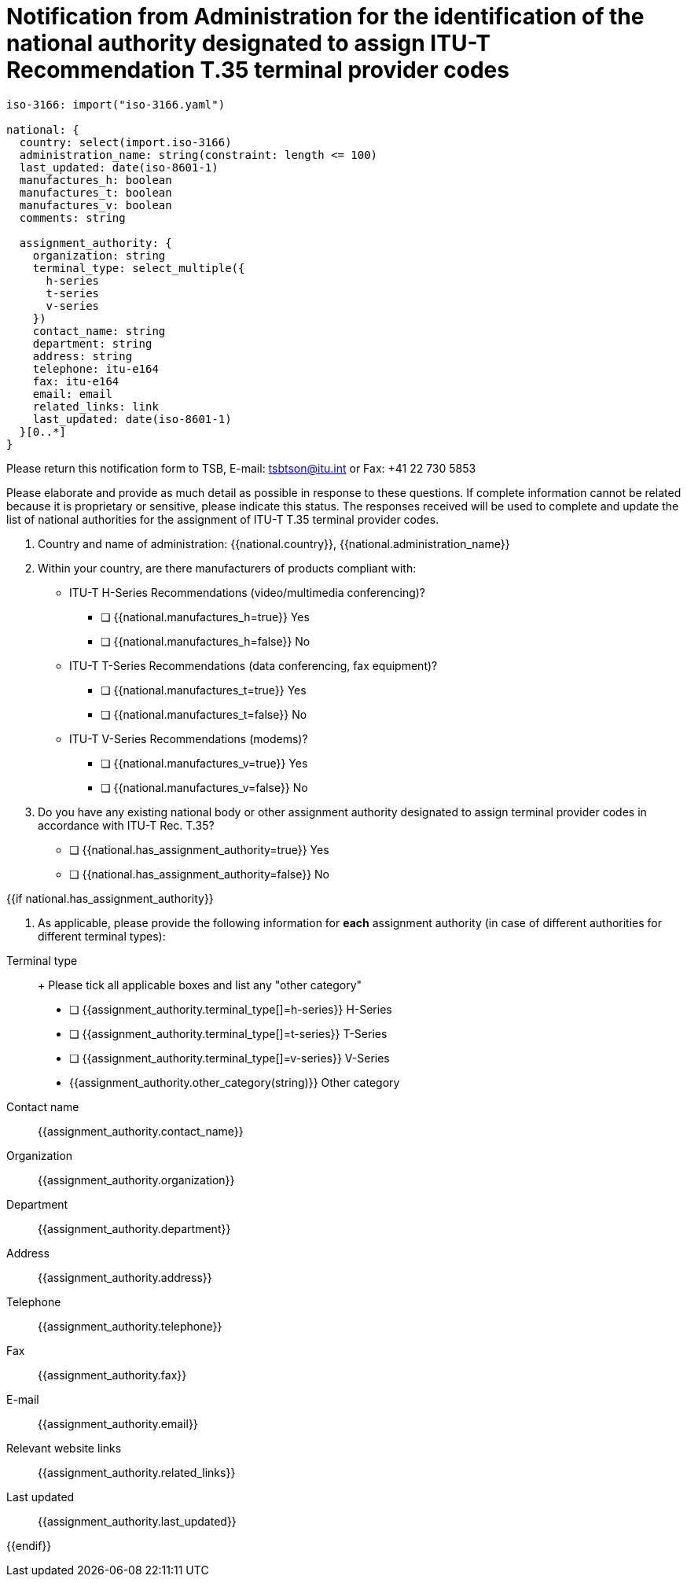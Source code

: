 = Notification from Administration for the identification of the national authority designated to assign ITU-T Recommendation T.35 terminal provider codes
:bureau: T
:docnumber: 35
:doctype: recommendation
:mn-document-class: itu
:mn-output-extensions: xml,html,pdf,doc,rxl
:local-cache-only:

[data-requirement]
----
iso-3166: import("iso-3166.yaml")

national: {
  country: select(import.iso-3166)
  administration_name: string(constraint: length <= 100)
  last_updated: date(iso-8601-1)
  manufactures_h: boolean
  manufactures_t: boolean
  manufactures_v: boolean
  comments: string

  assignment_authority: {
    organization: string
    terminal_type: select_multiple({
      h-series
      t-series
      v-series
    })
    contact_name: string
    department: string
    address: string
    telephone: itu-e164
    fax: itu-e164
    email: email
    related_links: link
    last_updated: date(iso-8601-1)
  }[0..*]
}
----

[data-form]

////
NOTES:
In a data form, we have labels mapped to inputs. There are description of fields. Description on how to enter values, sample values.
////

[submission]
Please return this notification form to TSB, E-mail: mailto:tsbtson@itu.int[tsbtson@itu.int] or Fax: +41 22 730 5853

[instructions]
Please elaborate and provide as much detail as possible in response to these questions. If complete information cannot be related because it is proprietary or sensitive, please indicate this status. The responses received will be used to complete and update the list of national authorities for the assignment of ITU-T T.35 terminal provider codes.

. Country and name of administration: {{national.country}}, {{national.administration_name}}

. Within your country, are there manufacturers of products compliant with:

* ITU-T H-Series Recommendations (video/multimedia conferencing)?
** [ ] {{national.manufactures_h=true}} Yes
** [ ] {{national.manufactures_h=false}} No

* ITU-T T-Series Recommendations (data conferencing, fax equipment)?
** [ ] {{national.manufactures_t=true}} Yes
** [ ] {{national.manufactures_t=false}} No

* ITU-T V-Series Recommendations (modems)?
** [ ] {{national.manufactures_v=true}} Yes
** [ ] {{national.manufactures_v=false}} No

. Do you have any existing national body or other assignment authority designated to assign terminal provider codes in accordance with ITU-T Rec. T.35?
** [ ] {{national.has_assignment_authority=true}} Yes
** [ ] {{national.has_assignment_authority=false}} No

{{if national.has_assignment_authority}}

. As applicable, please provide the following information for *each* assignment authority (in case of different authorities for different terminal types):

[national.assignment_authority[0..*]]

Terminal type:: +
Please tick all applicable boxes and list any "other category" +
+
* [ ] {{assignment_authority.terminal_type[]=h-series}} H-Series
* [ ] {{assignment_authority.terminal_type[]=t-series}} T-Series
* [ ] {{assignment_authority.terminal_type[]=v-series}} V-Series
* {{assignment_authority.other_category(string)}} Other category

Contact name:: {{assignment_authority.contact_name}}
Organization:: {{assignment_authority.organization}}
Department:: {{assignment_authority.department}}
Address:: {{assignment_authority.address}}
Telephone:: {{assignment_authority.telephone}}
Fax:: {{assignment_authority.fax}}
E-mail:: {{assignment_authority.email}}
Relevant website links:: {{assignment_authority.related_links}}
Last updated:: {{assignment_authority.last_updated}}

{{endif}}

// TODO: add validation rules
////


Define data requirements:

selection:
- single select
- multiple select
////

////
Sample data
# select one country from list iso-3166
- country: iso-3166:de
  administration_name: Federal Network Agency for Electricity, Gas, Telecommunication, Post and Railway
  manufactures_htv: true
  last_updated: 2006-03-10
  assignment_authority:
    - organization: Regulierungsbehörde für Telekommunikation und Post
      terminal_type:
        - h-series
        - t-series
        - v-series
      contact_name: N/A
      department: Nummernverwaltung
      address: Postfach 80 01, 55003 Mainz, Germany
      telephone: N/A
      fax: +49 (0) 6131 18 5630
      email: N/A
      related_links: http://www.bundesnetzagentur.de/enid/99ac9212d8585c26271e444aa9cc3293,d0d2d85f7472636964092d0936333139/Zuteilungsregeln/Nummernart_1ew.html
      last_updated: 2006-03-10
////



